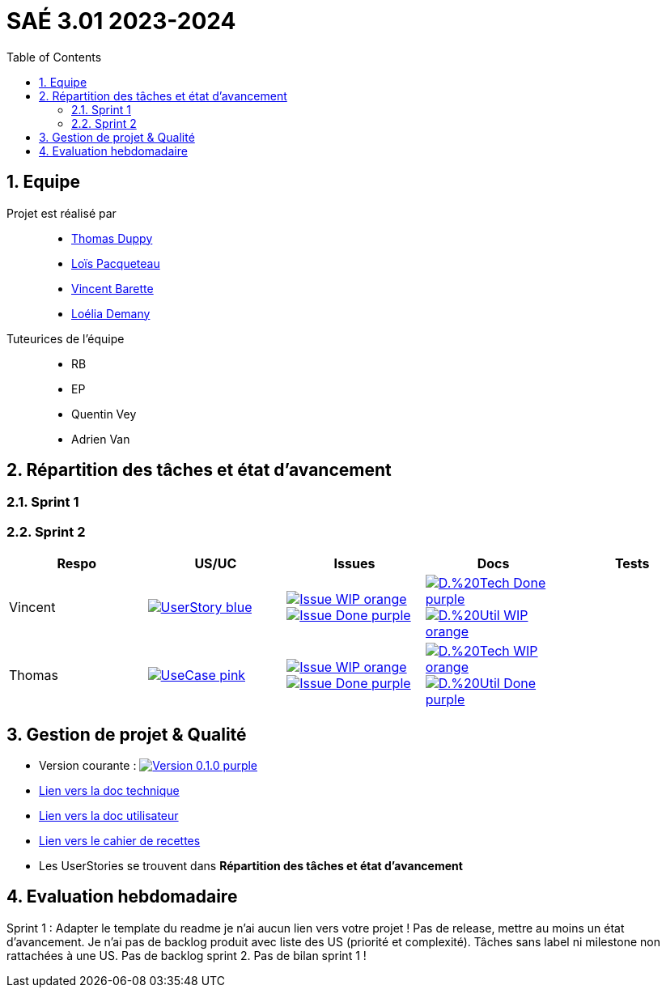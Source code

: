 = SAÉ 3.01 2023-2024
:icons: font
:models: models
:experimental:
:incremental:
:numbered:
:toc: macro
:window: _blank
:correction!:

// Useful definitions
:asciidoc: http://www.methods.co.nz/asciidoc[AsciiDoc]
:icongit: icon:git[]
:git: http://git-scm.com/[{icongit}]
:plantuml: https://plantuml.com/fr/[plantUML]
:vscode: https://code.visualstudio.com/[VS Code]
:badge: https://img.shields.io/badge/

ifndef::env-github[:icons: font]
// Specific to GitHub
ifdef::env-github[]
:correction:
:!toc-title:
:caution-caption: :fire:
:important-caption: :exclamation:
:note-caption: :paperclip:
:tip-caption: :bulb:
:warning-caption: :warning:
:icongit: Git
endif::[]

:baseURL: https://github.com/IUT-Blagnac/sae-3-01-devapp-g3a-5

toc::[]

== Equipe

Projet est réalisé par::

- https://github.com/thomasduppi[Thomas Duppy]
- https://github.com/loisPacqueteau[Loïs Pacqueteau]
- https://github.com/vincentEnRoueLibre[Vincent Barette]
- https://github.com/L-Demany[Loélia Demany]


Tuteurices de l'équipe::
- RB
- EP
- Quentin Vey
- Adrien Van

== Répartition des tâches et état d'avancement

=== Sprint 1

=== Sprint 2

:sp: 2

:vt: Vincent
:la: Loélia
:ts: Thomas
:lo: Loïs

:branch: master

:is_o: image:{badge}Issue-WIP-orange.svg[link="{baseURL}/issues/
:is_c: image:{badge}Issue-Done-purple.svg[link="{baseURL}/issues/
:uc_: image:{badge}UseCase-pink.svg[link="{baseURL}/issues/
:us_: image:{badge}UserStory-blue.svg[link="{baseURL}/issues/

:doc_t_o: image:{badge}D.%20Tech-WIP-orange.svg[link="{baseURL}/blob/{branch}/Documentation/Documentation%20technique.adoc#
:doc_u_o: image:{badge}D.%20Util-WIP-orange.svg[link="{baseURL}/blob/{branch}/Documentation/Documentation%20utilisateur.adoc#

:doc_t_c: image:{badge}D.%20Tech-Done-purple.svg[link="{baseURL}/blob/{branch}/Documentation/Documentation%20technique.adoc#
:doc_u_c: image:{badge}D.%20Util-Done-purple.svg[link="{baseURL}/blob/{branch}/Documentation/Documentation%20utilisateur.adoc#


[options="header"]
|=======================
|Respo|US/UC  |Issues                |Docs                        | Tests
|{vt} |{us_}16"] |{is_o}2  "]{is_c}2  "]|{doc_t_c}ihm_userphp "]{doc_u_o}i-introduction"]|
|{ts} |{uc_}21"] |{is_o}2  "]{is_c}2  "]|{doc_t_o}fichiers-php "]{doc_u_c}i-introduction"]|


|=======================


== Gestion de projet & Qualité

:release: 0.1.0

- Version courante : image:{badge}Version-{release}-purple.svg[link="https://github.com/IUT-Blagnac/sae-3-01-devapp-g3a-5/releases/tag/{release} "]
- link:https://github.com/IUT-Blagnac/sae-3-01-devapp-g3a-5/blob/master/Documentation/Documentation%20technique.adoc[Lien vers la doc technique]
- link:https://github.com/IUT-Blagnac/sae-3-01-devapp-g3a-5/blob/master/Documentation/Documentation%20utilisateur.adoc[Lien vers la doc utilisateur]
- link:https://github.com/IUT-Blagnac/sae-3-01-devapp-g3a-5/blob/master/Documentation/Cahier%20de%20tests.adoc[Lien vers le cahier de recettes]
- Les UserStories se trouvent dans *Répartition des tâches et état d'avancement*

== Evaluation hebdomadaire

ifdef::env-github[]
image:https://docs.google.com/spreadsheets/d/e/2PACX-1vRtGk-4u-mv4RE4q76-qFY-Iy48o1WzcqSP-upBv9doa23kDXzFfHmnZaux3pDt5g/pubchart?oid=1421946479&format=image[link=https://docs.google.com/spreadsheets/d/e/2PACX-1vRtGk-4u-mv4RE4q76-qFY-Iy48o1WzcqSP-upBv9doa23kDXzFfHmnZaux3pDt5g/pubchart?oid=1421946479&format=image]
endif::[]

Sprint 1 : Adapter le template du readme je n'ai aucun lien vers votre projet ! Pas de release, mettre au moins un état d'avancement. Je n'ai pas de backlog produit avec liste des US (priorité et complexité). Tâches sans label ni milestone non rattachées à une US. Pas de backlog sprint 2. Pas de bilan sprint 1 !



